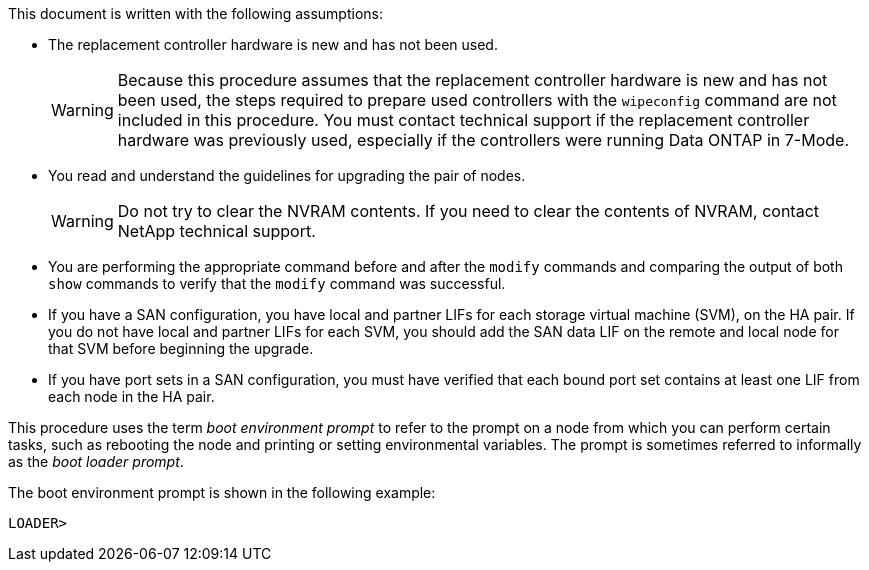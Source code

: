 This document is written with the following assumptions:

* The replacement controller hardware is new and has not been used.
+
WARNING: Because this procedure assumes that the replacement controller hardware is new and has not been used, the steps required to prepare used controllers with the `wipeconfig` command are not included in this procedure. You must contact technical support if the replacement controller hardware was previously used, especially if the controllers were running Data ONTAP in 7-Mode.

* You read and understand the guidelines for upgrading the pair of nodes.
+
WARNING: Do not try to clear the NVRAM contents. If you need to clear the contents of NVRAM, contact NetApp technical support.

* You are performing the appropriate command before and after the `modify` commands and comparing the output of both `show` commands to verify that the `modify` command was successful.

* If you have a SAN configuration, you have local and partner LIFs for each storage virtual machine (SVM), on the HA pair. If you do not have local and partner LIFs for each SVM, you should add the SAN data LIF on the remote and local node for that SVM before beginning the upgrade.

* If you have port sets in a SAN configuration, you must have verified that each bound port set contains at least one LIF from each node in the HA pair.

This procedure uses the term _boot environment prompt_ to refer to the prompt on a node from which you can perform certain tasks, such as rebooting the node and printing or setting environmental variables. The prompt is sometimes referred to informally as the _boot loader prompt_.

The boot environment prompt is shown in the following example:

----
LOADER>
----
